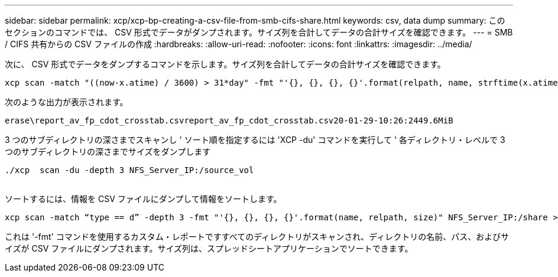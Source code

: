 ---
sidebar: sidebar 
permalink: xcp/xcp-bp-creating-a-csv-file-from-smb-cifs-share.html 
keywords: csv, data dump 
summary: このセクションのコマンドでは、 CSV 形式でデータがダンプされます。サイズ列を合計してデータの合計サイズを確認できます。 
---
= SMB / CIFS 共有からの CSV ファイルの作成
:hardbreaks:
:allow-uri-read: 
:nofooter: 
:icons: font
:linkattrs: 
:imagesdir: ../media/


[role="lead"]
次に、 CSV 形式でデータをダンプするコマンドを示します。サイズ列を合計してデータの合計サイズを確認できます。

....
xcp scan -match "((now-x.atime) / 3600) > 31*day" -fmt "'{}, {}, {}, {}'.format(relpath, name, strftime(x.atime, '%y-%m-%d-%H:%M:%S'), humanize_size(size))" -preserve-atime  >file.csv
....
次のような出力が表示されます。

....
erase\report_av_fp_cdot_crosstab.csvreport_av_fp_cdot_crosstab.csv20-01-29-10:26:2449.6MiB
....
3 つのサブディレクトリの深さまでスキャンし ' ソート順を指定するには 'XCP -du' コマンドを実行して ' 各ディレクトリ・レベルで 3 つのサブディレクトリの深さまでサイズをダンプします

....
./xcp  scan -du -depth 3 NFS_Server_IP:/source_vol
 
....
ソートするには、情報を CSV ファイルにダンプして情報をソートします。

....
xcp scan -match “type == d” -depth 3 -fmt "'{}, {}, {}, {}'.format(name, relpath, size)" NFS_Server_IP:/share > directory_report.csv
....
これは '-fmt' コマンドを使用するカスタム・レポートですすべてのディレクトリがスキャンされ、ディレクトリの名前、パス、およびサイズが CSV ファイルにダンプされます。サイズ列は、スプレッドシートアプリケーションでソートできます。
